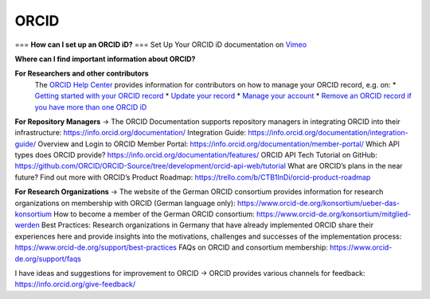 ORCID
#####
===
**How can I set up an ORCID iD?** 
===
Set Up Your ORCID iD documentation on `Vimeo <https://vimeo.com/showcase/4268215>`_ 

**Where can I find important information about ORCID?**

**For Researchers and other contributors** 
 The `ORCID Help Center <https://support.orcid.org/hc/en-us>`_ provides information for contributors on how to manage your ORCID record, e.g. on:
 * `Getting started with your ORCID record <https://support.orcid.org/hc/en-us/sections/360001495333-Getting-started>`_
 * `Update your record <https://support.orcid.org/hc/en-us/categories/360000663114-Updating-your-record>`_
 * `Manage your account <https://support.orcid.org/hc/en-us/categories/360000661693-Managing-your-account>`_
 * `Remove an ORCID record if you have more than one ORCID iD <https://support.orcid.org/hc/en-us/articles/360006896634-I-have-more-than-one-ORCID-iD>`_

**For Repository Managers**
→ The ORCID Documentation supports repository managers in integrating ORCID into their infrastructure: https://info.orcid.org/documentation/ 
Integration Guide: https://info.orcid.org/documentation/integration-guide/ 
Overview and Login to ORCID Member Portal: https://info.orcid.org/documentation/member-portal/ 
Which API types does ORCID provide? https://info.orcid.org/documentation/features/ 
ORCID API Tech Tutorial on GitHub: https://github.com/ORCID/ORCID-Source/tree/development/orcid-api-web/tutorial 
What are ORCID’s plans in the near future? Find out more with ORCID’s Product Roadmap: https://trello.com/b/CTB1InDi/orcid-product-roadmap 

**For Research Organizations**
→ The website of the German ORCID consortium provides information for research organizations on membership with ORCID (German language only): https://www.orcid-de.org/konsortium/ueber-das-konsortium 
How to become a member of the German ORCID consortium: https://www.orcid-de.org/konsortium/mitglied-werden 
Best Practices: Research organizations in Germany that have already implemented ORCID share their experiences here and provide insights into the motivations, challenges and successes of the implementation process: https://www.orcid-de.org/support/best-practices 
FAQs on ORCID and consortium membership: https://www.orcid-de.org/support/faqs 

I have ideas and suggestions for improvement to ORCID → ORCID provides various channels for feedback: https://info.orcid.org/give-feedback/ 

.. autosummary::
   :toctree: generated

   lumache
